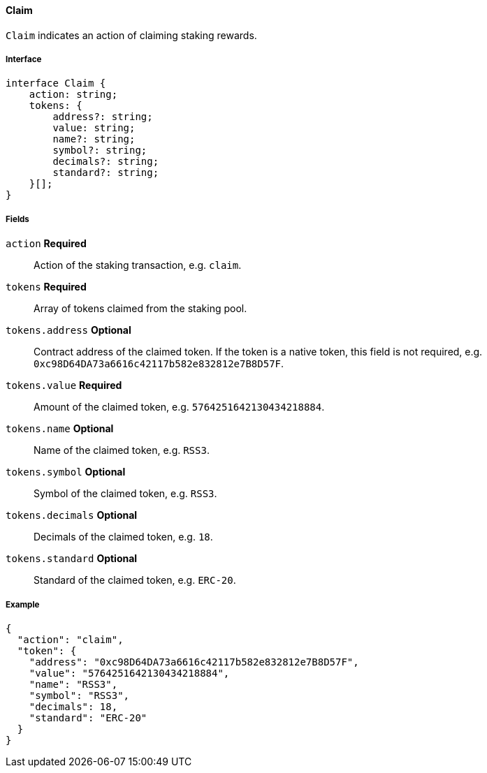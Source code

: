 ==== Claim

`Claim` indicates an action of claiming staking rewards.

===== Interface

[,typescript]
----
interface Claim {
    action: string;
    tokens: {
        address?: string;
        value: string;
        name?: string;
        symbol?: string;
        decimals?: string;
        standard?: string;
    }[];
}
----

===== Fields

`action` *Required*:: Action of the staking transaction, e.g. `claim`.
`tokens` *Required*:: Array of tokens claimed from the staking pool.
`tokens.address` *Optional*:: Contract address of the claimed token.
If the token is a native token, this field is not required, e.g. `0xc98D64DA73a6616c42117b582e832812e7B8D57F`.
`tokens.value` *Required*:: Amount of the claimed token, e.g. `5764251642130434218884`.
`tokens.name` *Optional*:: Name of the claimed token, e.g. `RSS3`.
`tokens.symbol` *Optional*:: Symbol of the claimed token, e.g. `RSS3`.
`tokens.decimals` *Optional*:: Decimals of the claimed token, e.g. `18`.
`tokens.standard` *Optional*:: Standard of the claimed token, e.g. `ERC-20`.

===== Example

[,json]
----
{
  "action": "claim",
  "token": {
    "address": "0xc98D64DA73a6616c42117b582e832812e7B8D57F",
    "value": "5764251642130434218884",
    "name": "RSS3",
    "symbol": "RSS3",
    "decimals": 18,
    "standard": "ERC-20"
  }
}
----
